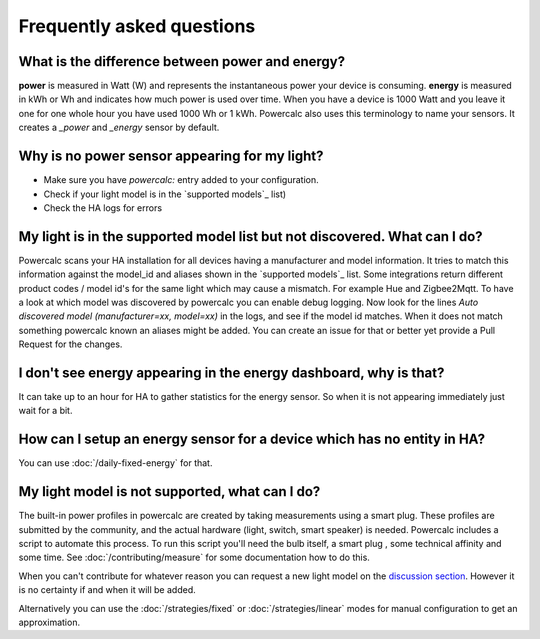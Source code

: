 ==========================
Frequently asked questions
==========================

What is the difference between power and energy?
------------------------------------------------

**power** is measured in Watt (W) and represents the instantaneous power your device is consuming.
**energy** is measured in kWh or Wh and indicates how much power is used over time. When you have a device is 1000 Watt and you leave it one for one whole hour you have used 1000 Wh or 1 kWh.
Powercalc also uses this terminology to name your sensors. It creates a `_power` and `_energy` sensor by default.

Why is no power sensor appearing for my light?
----------------------------------------------

- Make sure you have `powercalc:` entry added to your configuration.
- Check if your light model is in the `supported models`_ list)
- Check the HA logs for errors

My light is in the supported model list but not discovered. What can I do?
--------------------------------------------------------------------------

Powercalc scans your HA installation for all devices having a manufacturer and model information.
It tries to match this information against the model_id and aliases shown in the `supported models`_ list.
Some integrations return different product codes / model id's for the same light which may cause a mismatch. For example Hue and Zigbee2Mqtt.
To have a look at which model was discovered by powercalc you can enable debug logging.
Now look for the lines `Auto discovered model (manufacturer=xx, model=xx)` in the logs, and see if the model id matches.
When it does not match something powercalc known an aliases might be added. You can create an issue for that or better yet provide a Pull Request for the changes.

I don't see energy appearing in the energy dashboard, why is that?
------------------------------------------------------------------

It can take up to an hour for HA to gather statistics for the energy sensor. So when it is not appearing immediately just wait for a bit.

How can I setup an energy sensor for a device which has no entity in HA?
------------------------------------------------------------------------

You can use :doc:`/daily-fixed-energy` for that.

My light model is not supported, what can I do?
-----------------------------------------------

The built-in power profiles in powercalc are created by taking measurements using a smart plug. These profiles are submitted by the community, and the actual hardware (light, switch, smart speaker) is needed. Powercalc includes a script to automate this process.
To run this script you'll need the bulb itself, a smart plug , some technical affinity and some time. See :doc:`/contributing/measure` for some documentation how to do this.

When you can't contribute for whatever reason you can request a new light model on the `discussion section <https://github.com/bramstroker/homeassistant-powercalc/discussions/categories/request-light-models>`_. However it is no certainty if and when it will be added.

Alternatively you can use the :doc:`/strategies/fixed` or :doc:`/strategies/linear` modes for manual configuration to get an approximation.
